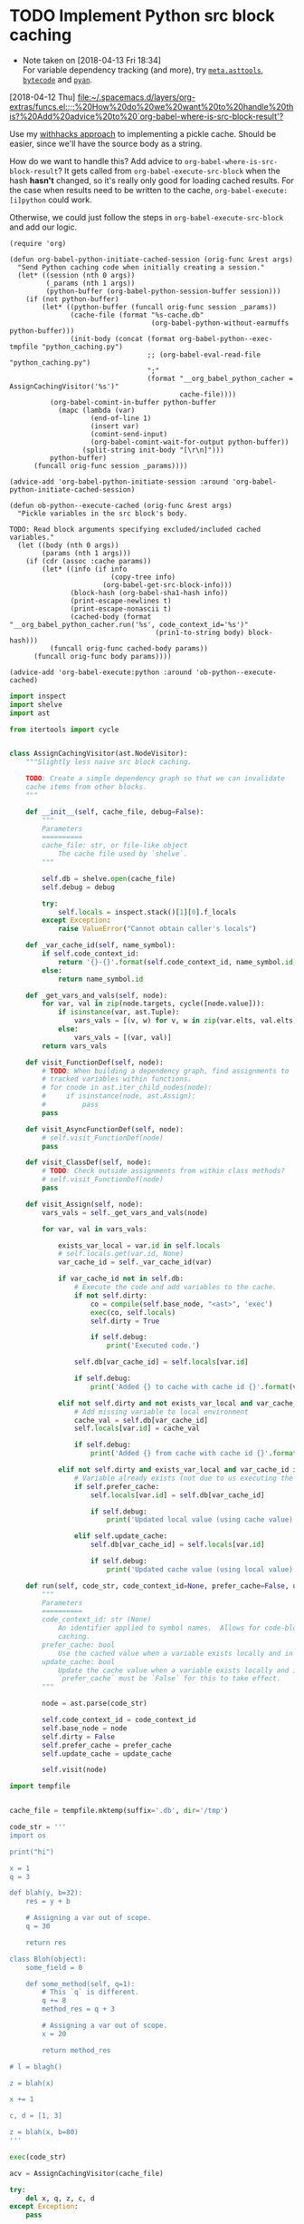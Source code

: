 
* TODO Implement Python src block caching
  - Note taken on [2018-04-13 Fri 18:34] \\
    For variable dependency tracking (and more), try [[https://srossross.github.io/Meta/html/api/asttools.html][=meta.asttools=]], [[https://github.com/vstinner/bytecode][=bytecode=]] and [[https://github.com/davidfraser/pyan][=pyan=]].
  [2018-04-12 Thu]
  [[file:~/.spacemacs.d/layers/org-extras/funcs.el::;;%20How%20do%20we%20want%20to%20handle%20this?%20Add%20advice%20to%20`org-babel-where-is-src-block-result'?]]

  Use my [[https://github.com/brandonwillard/withhacks/blob/384c0b0b95a39109f9d79e5698c2dc0c650615a1/withhacks/tests/__init__.py#L143][withhacks approach]] to implementing a pickle cache.  Should be easier, since we'll have
  the source body as a string.

  How do we want to handle this?  Add advice to =org-babel-where-is-src-block-result=?
  It gets called from =org-babel-execute-src-block= when the hash *hasn't* changed, so
  it's really only good for loading cached results.  For the case when results need to
  be written to the cache, =org-babel-execute:[i]python= could work.

  Otherwise, we could just follow the steps in =org-babel-execute-src-block= and
  add our logic.

  #+BEGIN_SRC elisp
  (require 'org)

  (defun org-babel-python-initiate-cached-session (orig-func &rest args)
    "Send Python caching code when initially creating a session."
    (let* ((session (nth 0 args))
           (_params (nth 1 args))
           (python-buffer (org-babel-python-session-buffer session)))
      (if (not python-buffer)
          (let* ((python-buffer (funcall orig-func session _params))
                 (cache-file (format "%s-cache.db"
                                     (org-babel-python-without-earmuffs python-buffer)))
                 (init-body (concat (format org-babel-python--exec-tmpfile "python_caching.py")
                                    ;; (org-babel-eval-read-file "python_caching.py")
                                    ";"
                                    (format "__org_babel_python_cacher = AssignCachingVisitor('%s')"
                                            cache-file))))
            (org-babel-comint-in-buffer python-buffer
              (mapc (lambda (var)
                      (end-of-line 1)
                      (insert var)
                      (comint-send-input)
                      (org-babel-comint-wait-for-output python-buffer))
                    (split-string init-body "[\r\n]")))
            python-buffer)
        (funcall orig-func session _params))))

  (advice-add 'org-babel-python-initiate-session :around 'org-babel-python-initiate-cached-session)

  (defun ob-python--execute-cached (orig-func &rest args)
    "Pickle variables in the src block's body.

  TODO: Read block arguments specifying excluded/included cached variables."
    (let ((body (nth 0 args))
          (params (nth 1 args)))
      (if (cdr (assoc :cache params))
          (let* ((info (if info
                           (copy-tree info)
                         (org-babel-get-src-block-info)))
                 (block-hash (org-babel-sha1-hash info))
                 (print-escape-newlines t)
                 (print-escape-nonascii t)
                 (cached-body (format "__org_babel_python_cacher.run('%s', code_context_id='%s')"
                                      (prin1-to-string body) block-hash)))
            (funcall orig-func cached-body params))
        (funcall orig-func body params))))

  (advice-add 'org-babel-execute:python :around 'ob-python--execute-cached)
  #+END_SRC

  #+RESULTS:

  #+BEGIN_SRC python :tangle "python_caching.py"
  import inspect
  import shelve
  import ast

  from itertools import cycle


  class AssignCachingVisitor(ast.NodeVisitor):
      """Slightly less naive src block caching.

      TODO: Create a simple dependency graph so that we can invalidate
      cache items from other blocks.
      """

      def __init__(self, cache_file, debug=False):
          """
          Parameters
          ==========
          cache_file: str, or file-like object
              The cache file used by `shelve`.
          """

          self.db = shelve.open(cache_file)
          self.debug = debug

          try:
              self.locals = inspect.stack()[1][0].f_locals
          except Exception:
              raise ValueError("Cannot obtain caller's locals")

      def _var_cache_id(self, name_symbol):
          if self.code_context_id:
              return '{}-{}'.format(self.code_context_id, name_symbol.id)
          else:
              return name_symbol.id

      def _get_vars_and_vals(self, node):
          for var, val in zip(node.targets, cycle([node.value])):
              if isinstance(var, ast.Tuple):
                  vars_vals = [(v, w) for v, w in zip(var.elts, val.elts)]
              else:
                  vars_vals = [(var, val)]
          return vars_vals

      def visit_FunctionDef(self, node):
          # TODO: When building a dependency graph, find assignments to
          # tracked variables within functions.
          # for cnode in ast.iter_child_nodes(node):
          #     if isinstance(node, ast.Assign):
          #         pass
          pass

      def visit_AsyncFunctionDef(self, node):
          # self.visit_FunctionDef(node)
          pass

      def visit_ClassDef(self, node):
          # TODO: Check outside assignments from within class methods?
          # self.visit_FunctionDef(node)
          pass

      def visit_Assign(self, node):
          vars_vals = self._get_vars_and_vals(node)

          for var, val in vars_vals:

              exists_var_local = var.id in self.locals
              # self.locals.get(var.id, None)
              var_cache_id = self._var_cache_id(var)

              if var_cache_id not in self.db:
                  # Execute the code and add variables to the cache.
                  if not self.dirty:
                      co = compile(self.base_node, "<ast>", 'exec')
                      exec(co, self.locals)
                      self.dirty = True

                      if self.debug:
                          print('Executed code.')

                  self.db[var_cache_id] = self.locals[var.id]

                  if self.debug:
                      print('Added {} to cache with cache id {}'.format(var.id, var_cache_id))

              elif not self.dirty and not exists_var_local and var_cache_id in self.db:
                  # Add missing variable to local environment
                  cache_val = self.db[var_cache_id]
                  self.locals[var.id] = cache_val

                  if self.debug:
                      print('Added {} from cache with cache id {}'.format(var.id, var_cache_id))

              elif not self.dirty and exists_var_local and var_cache_id in self.db:
                  # Variable already exists (not due to us executing the source) and is in the cache.
                  if self.prefer_cache:
                      self.locals[var.id] = self.db[var_cache_id]

                      if self.debug:
                          print('Updated local value (using cache value) for cache id {}'.format(var_cache_id))

                  elif self.update_cache:
                      self.db[var_cache_id] = self.locals[var.id]

                      if self.debug:
                          print('Updated cache value (using local value) for cache id {}'.format(var_cache_id))

      def run(self, code_str, code_context_id=None, prefer_cache=False, update_cache=False):
          """
          Parameters
          ==========
          code_context_id: str (None)
              An identifier applied to symbol names.  Allows for code-block-specific/historical
              caching.
          prefer_cache: bool
              Use the cached value when a variable exists locally and in the cache.
          update_cache: bool
              Update the cache value when a variable exists locally and in the cache.
              `prefer_cache` must be `False` for this to take effect.
          """

          node = ast.parse(code_str)

          self.code_context_id = code_context_id
          self.base_node = node
          self.dirty = False
          self.prefer_cache = prefer_cache
          self.update_cache = update_cache

          self.visit(node)

  #+END_SRC

  #+BEGIN_SRC python :session
  import tempfile


  cache_file = tempfile.mktemp(suffix='.db', dir='/tmp')

  code_str = '''
  import os

  print("hi")

  x = 1
  q = 3

  def blah(y, b=32):
      res = y + b

      # Assigning a var out of scope.
      q = 30

      return res

  class Bloh(object):
      some_field = 0

      def some_method(self, q=1):
          # This `q` is different.
          q += 8
          method_res = q + 3

          # Assigning a var out of scope.
          x = 20

          return method_res

  # l = blagh()

  z = blah(x)

  x += 1

  c, d = [1, 3]

  z = blah(x, b=80)
  '''

  exec(code_str)

  acv = AssignCachingVisitor(cache_file)

  try:
      del x, q, z, c, d
  except Exception:
      pass

  acv.db.clear()

  assert len(list(acv.db.keys())) == 0

  # This run should mark the cache as dirty and add all assigned variables.
  acv.run(code_str)

  assert acv.dirty
  assert set(acv.db.keys()) == set(['x', 'q', 'z', 'c', 'd'])

  # This run should run no code.
  acv.run(code_str)

  assert not acv.dirty

  del x

  # This run should find that `x` is missing and add it back into the session.
  acv.run(code_str)

  assert not acv.dirty
  assert 'x' in locals()
  #+END_SRC

  #+BEGIN_SRC python :session :cache yes
  import os

  x = 1
  #+END_SRC

  #+RESULTS[bea96c2ce2b8722ff29ba7773ceafa8422e4cbb0]:
